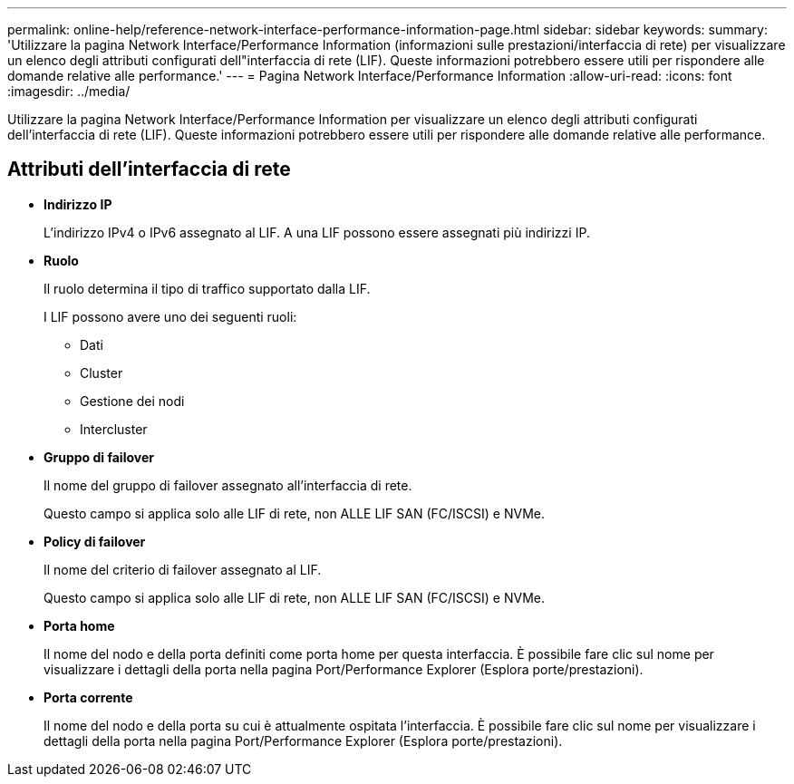 ---
permalink: online-help/reference-network-interface-performance-information-page.html 
sidebar: sidebar 
keywords:  
summary: 'Utilizzare la pagina Network Interface/Performance Information (informazioni sulle prestazioni/interfaccia di rete) per visualizzare un elenco degli attributi configurati dell"interfaccia di rete (LIF). Queste informazioni potrebbero essere utili per rispondere alle domande relative alle performance.' 
---
= Pagina Network Interface/Performance Information
:allow-uri-read: 
:icons: font
:imagesdir: ../media/


[role="lead"]
Utilizzare la pagina Network Interface/Performance Information per visualizzare un elenco degli attributi configurati dell'interfaccia di rete (LIF). Queste informazioni potrebbero essere utili per rispondere alle domande relative alle performance.



== Attributi dell'interfaccia di rete

* *Indirizzo IP*
+
L'indirizzo IPv4 o IPv6 assegnato al LIF. A una LIF possono essere assegnati più indirizzi IP.

* *Ruolo*
+
Il ruolo determina il tipo di traffico supportato dalla LIF.

+
I LIF possono avere uno dei seguenti ruoli:

+
** Dati
** Cluster
** Gestione dei nodi
** Intercluster


* *Gruppo di failover*
+
Il nome del gruppo di failover assegnato all'interfaccia di rete.

+
Questo campo si applica solo alle LIF di rete, non ALLE LIF SAN (FC/ISCSI) e NVMe.

* *Policy di failover*
+
Il nome del criterio di failover assegnato al LIF.

+
Questo campo si applica solo alle LIF di rete, non ALLE LIF SAN (FC/ISCSI) e NVMe.

* *Porta home*
+
Il nome del nodo e della porta definiti come porta home per questa interfaccia. È possibile fare clic sul nome per visualizzare i dettagli della porta nella pagina Port/Performance Explorer (Esplora porte/prestazioni).

* *Porta corrente*
+
Il nome del nodo e della porta su cui è attualmente ospitata l'interfaccia. È possibile fare clic sul nome per visualizzare i dettagli della porta nella pagina Port/Performance Explorer (Esplora porte/prestazioni).


